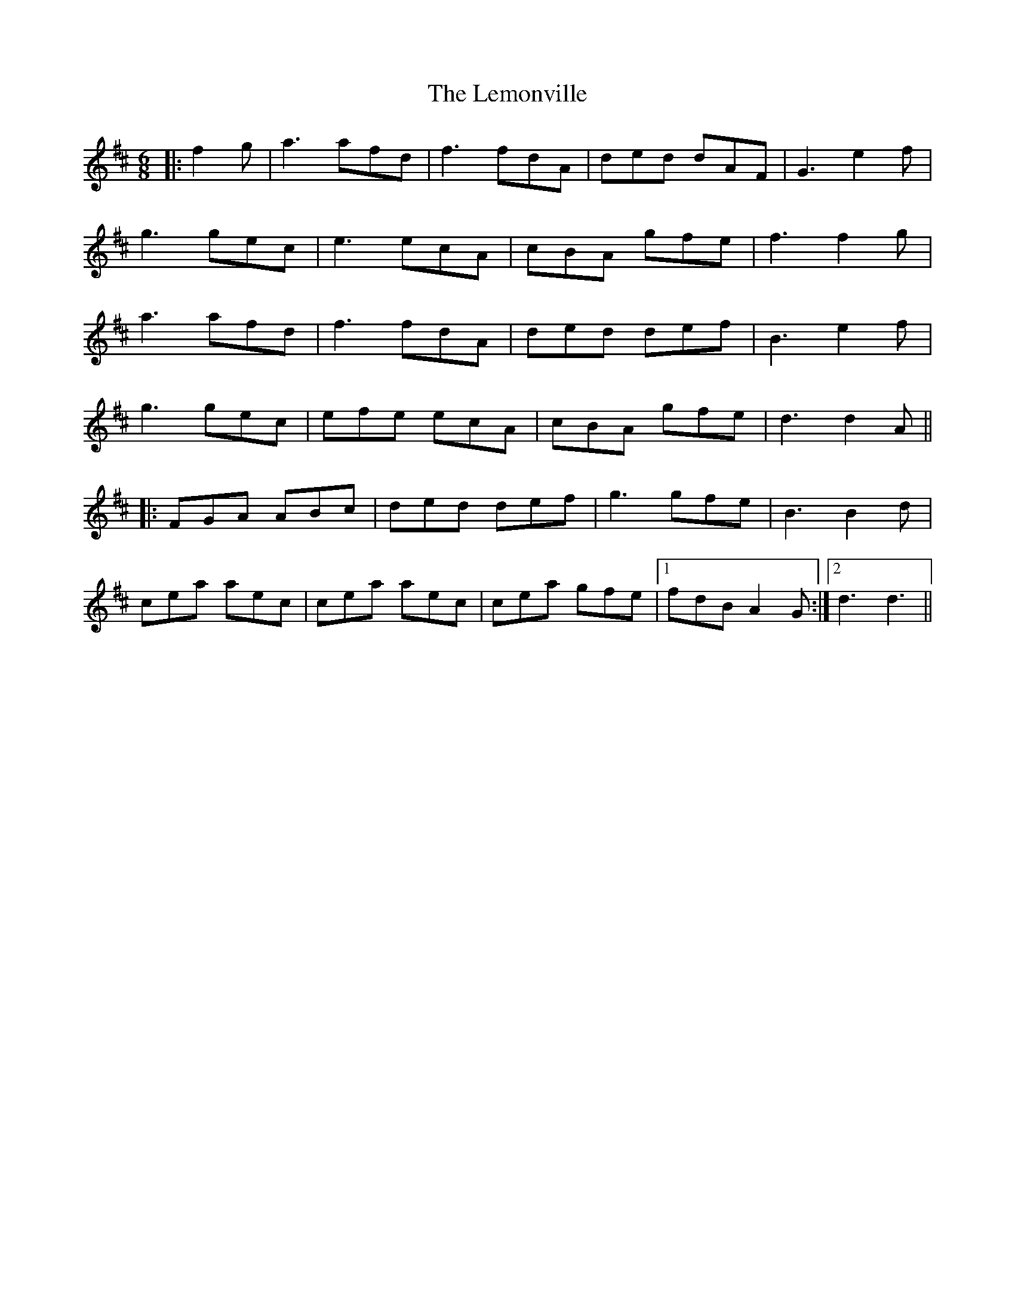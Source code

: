 X: 3
T: Lemonville, The
Z: JACKB
S: https://thesession.org/tunes/3323#setting25999
R: jig
M: 6/8
L: 1/8
K: Dmaj
|:f2g|a3 afd|f3 fdA|ded dAF|G3 e2f|
g3 gec|e3 ecA|cBA gfe|f3 f2g|
a3 afd|f3 fdA|ded def|B3 e2f|
g3 gec|efe ecA|cBA gfe|d3 d2A||
|:FGA ABc|ded def|g3 gfe|B3 B2d|
cea aec|cea aec|cea gfe|1fdB A2G:|2d3 d3||
